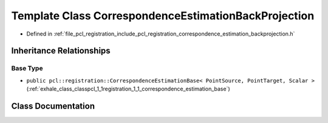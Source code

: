 .. _exhale_class_classpcl_1_1registration_1_1_correspondence_estimation_back_projection:

Template Class CorrespondenceEstimationBackProjection
=====================================================

- Defined in :ref:`file_pcl_registration_include_pcl_registration_correspondence_estimation_backprojection.h`


Inheritance Relationships
-------------------------

Base Type
*********

- ``public pcl::registration::CorrespondenceEstimationBase< PointSource, PointTarget, Scalar >`` (:ref:`exhale_class_classpcl_1_1registration_1_1_correspondence_estimation_base`)


Class Documentation
-------------------


.. doxygenclass:: pcl::registration::CorrespondenceEstimationBackProjection
   :members:
   :protected-members:
   :undoc-members: